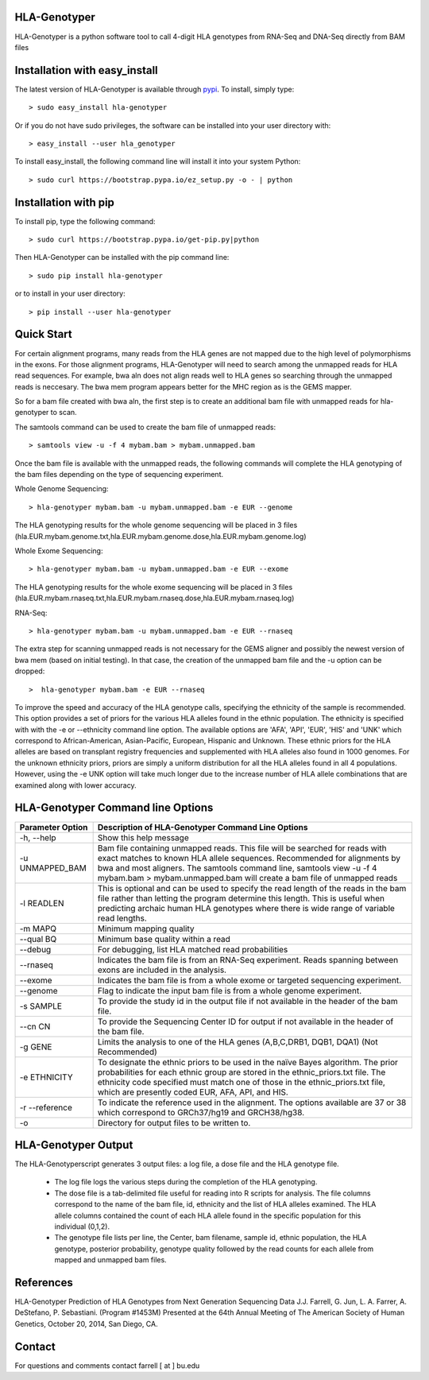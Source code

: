 HLA-Genotyper
=============

HLA-Genotyper is a python software tool to call 4-digit HLA genotypes from RNA-Seq and DNA-Seq directly from BAM files


Installation with easy_install
==============================

The latest version of HLA-Genotyper  is available through `pypi <https://pypi.python.org/pypi>`_. To install, simply type::

    > sudo easy_install hla-genotyper

Or if you do not have sudo privileges, the software can be installed into your user directory with::

    > easy_install --user hla_genotyper

To install easy_install, the following command line will install it into your system Python::

   > sudo curl https://bootstrap.pypa.io/ez_setup.py -o - | python


Installation with pip
=====================

To install pip, type the following command::

   > sudo curl https://bootstrap.pypa.io/get-pip.py|python

Then HLA-Genotyper can be installed with the pip command line::

   > sudo pip install hla-genotyper

or to install in your user directory::

   > pip install --user hla-genotyper


Quick Start 
===========

For certain alignment programs, many reads from the HLA genes are not mapped due to the high level of polymorphisms in the exons. 
For those alignment programs, HLA-Genotyper will need to search among the unmapped reads for HLA read sequences.  For example, bwa aln 
does not align reads well to HLA genes so searching through the unmapped reads is neccesary. The bwa mem program appears better for the MHC region as is the GEMS mapper. 


So for a bam file created with bwa aln, the first step is to create an additional bam file with unmapped reads for hla-genotyper to scan.

The samtools command can be used to create the bam file of unmapped reads::

  > samtools view -u -f 4 mybam.bam > mybam.unmapped.bam 

Once the bam file is available with the unmapped reads, the following commands will complete the HLA genotyping
of the bam files depending on the type of sequencing experiment.


Whole Genome Sequencing::

  > hla-genotyper mybam.bam -u mybam.unmapped.bam -e EUR --genome 

The HLA genotyping results for the whole genome sequencing will be placed in 3 files (hla.EUR.mybam.genome.txt,hla.EUR.mybam.genome.dose,hla.EUR.mybam.genome.log)

Whole Exome Sequencing::

  > hla-genotyper mybam.bam -u mybam.unmapped.bam -e EUR --exome

The HLA genotyping results for the whole exome sequencing will be placed in 3 files (hla.EUR.mybam.rnaseq.txt,hla.EUR.mybam.rnaseq.dose,hla.EUR.mybam.rnaseq.log)

RNA-Seq::

  > hla-genotyper mybam.bam -u mybam.unmapped.bam -e EUR --rnaseq
 
The extra step for scanning unmapped reads is not necessary for the GEMS aligner and possibly the newest version of bwa mem (based on initial testing). In that case,
the creation of the unmapped bam file and the -u option can be dropped::

  >  hla-genotyper mybam.bam -e EUR --rnaseq 

To improve the speed and accuracy of the HLA genotype calls, specifying the ethnicity of the sample is recommended. This option provides a set of  
priors for the various HLA alleles found in the ethnic population.  The ethnicity is specified with with the -e or --ethnicity command line option. 
The available options are 'AFA', 'API', 'EUR', 'HIS' and 'UNK' which correspond to African-American, Asian-Pacific, European, Hispanic and Unknown. 
These ethnic priors for the HLA alleles are based on transplant registry frequencies and supplemented with HLA alleles also found in 1000 genomes. 
For the unknown ethnicity priors,  priors are simply a  uniform distribution for all the HLA alleles found in all 4 populations. However, using the -e UNK option 
will take much longer due to the increase number of HLA allele combinations that are examined along with lower accuracy.


HLA-Genotyper Command line Options
==================================

+------------------+------------------------------------------------------+
|Parameter Option  | Description of HLA-Genotyper Command Line Options    |
+==================+======================================================+
|-h,      --help   | Show this help message                               |
+------------------+------------------------------------------------------+
|-u UNMAPPED_BAM   | Bam file containing unmapped reads.  This file will  |
|                  | be searched for reads with exact matches to known HLA|
|                  | allele sequences. Recommended for alignments by bwa  |
|                  | and most aligners. The samtools command line,        |
|                  | samtools view -u -f 4 mybam.bam > mybam.unmapped.bam |
|                  | will create a bam file of unmapped reads             |
+------------------+------------------------------------------------------+
|-l READLEN	   | This is optional and can be used to specify the read |
|                  | length of the reads in the bam file rather than      |
|                  | letting the program determine this length.  This is  |
|                  | useful when predicting archaic human HLA genotypes   |
|                  | where there is wide range of variable read lengths.  |
+------------------+------------------------------------------------------+
|-m MAPQ	   | Minimum mapping quality                              |
+------------------+------------------------------------------------------+
|--qual BQ	   | Minimum base quality within a read                   |
+------------------+------------------------------------------------------+
|--debug	   | For debugging, list HLA matched read probabilities   |
+------------------+------------------------------------------------------+
|--rnaseq	   | Indicates the bam file is from an RNA-Seq experiment.|
|                  | Reads spanning between exons are included in the     |
|                  | analysis.                                            |
+------------------+------------------------------------------------------+
|--exome	   | Indicates the bam file is from a whole exome or      |
|                  | targeted sequencing experiment.                      |
+------------------+------------------------------------------------------+
|--genome	   | Flag to indicate the input bam file is from a whole  |
|                  | genome experiment.                                   |
+------------------+------------------------------------------------------+
|-s SAMPLE         | To provide the study id in the output file if not    |
|                  | available in the header of the bam file.             |
+------------------+------------------------------------------------------+
|--cn CN           | To provide the Sequencing Center ID for output if not|
|                  | available in the header of the bam file.             |
+------------------+------------------------------------------------------+
|-g GENE           | Limits the analysis to one of the HLA genes          |
|                  | (A,B,C,DRB1, DQB1, DQA1) (Not Recommended)           |
+------------------+------------------------------------------------------+
|-e ETHNICITY	   | To designate the ethnic priors to be used in the     |
|                  | naïve Bayes algorithm.  The prior probabilities for  |
|                  | each ethnic group are stored in the ethnic_priors.txt|
|                  | file. The ethnicity code specified must match one of |
|                  | those in the ethnic_priors.txt file, which are       |
|                  | presently coded EUR, AFA, API, and HIS.              |
+------------------+------------------------------------------------------+
| -r --reference   | To indicate the reference used in the alignment. The |
|                  | options available are 37 or 38 which correspond to   |
|                  | GRCh37/hg19 and GRCH38/hg38.                         |
+------------------+------------------------------------------------------+
| -o               | Directory for output files to be written to.         |
+------------------+------------------------------------------------------+


HLA-Genotyper Output
====================

The HLA-Genotyperscript generates 3 output files: a log file, a dose file and the HLA genotype file. 

    * The log file logs the various steps during the completion of the HLA genotyping.

    * The dose file is a tab-delimited file useful for reading into R scripts for analysis.  
      The file columns correspond to the name of the bam file, id, ethnicity and the list 
      of HLA alleles examined.  The HLA allele columns contained the count of each HLA allele 
      found in the specific population for this individual (0,1,2).  

    * The genotype file lists per line, the Center, bam filename, sample id, ethnic population, 
      the HLA genotype, posterior probability, genotype quality followed by the read counts for
      each allele from mapped and unmapped bam files.


References
==========

HLA-Genotyper Prediction of HLA Genotypes from Next Generation Sequencing Data
J.J. Farrell, G. Jun, L. A. Farrer, A. DeStefano, P. Sebastiani. (Program #1453M)
Presented at the 64th Annual Meeting of The American Society of Human Genetics, October 20, 2014, San Diego, CA.

Contact
=======

For questions and comments contact farrell [ at ] bu.edu
